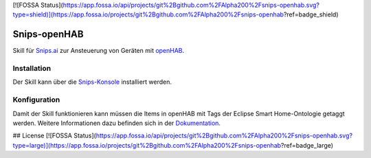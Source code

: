 [![FOSSA Status](https://app.fossa.io/api/projects/git%2Bgithub.com%2FAlpha200%2Fsnips-openhab.svg?type=shield)](https://app.fossa.io/projects/git%2Bgithub.com%2FAlpha200%2Fsnips-openhab?ref=badge_shield)

*************
Snips-openHAB
*************

Skill für Snips.ai_ zur Ansteuerung von Geräten mit openHAB_.

.. _Snips.ai: https://snips.ai
.. _openHAB: https://openhab.org

Installation
============

Der Skill kann über die Snips-Konsole_ installiert werden.

.. _Snips-Konsole: https://console.snips.ai/store/de/skill_By7xZqWrvxw

Konfiguration
=============

Damit der Skill funktionieren kann müssen die Items in openHAB mit Tags der Eclipse Smart Home-Ontologie getaggt werden.
Weitere Informationen dazu befinden sich in der Dokumentation_.

.. _Dokumentation: https://snips-openhab.readthedocs.io/de/latest/basics/introduction.html




## License
[![FOSSA Status](https://app.fossa.io/api/projects/git%2Bgithub.com%2FAlpha200%2Fsnips-openhab.svg?type=large)](https://app.fossa.io/projects/git%2Bgithub.com%2FAlpha200%2Fsnips-openhab?ref=badge_large)